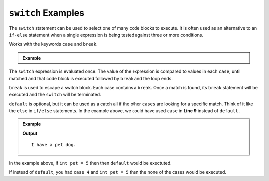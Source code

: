 .. _switch-examples:

``switch`` Examples
=====================

The ``switch`` statement can be used to select one of many code 
blocks to execute.  It is often used as an alternative to an ``if-else`` statement
when a single expression is being tested against three or more conditions.

Works with the keywords ``case`` and ``break``.  

.. admonition:: Example

   .. sourcecode:: csharp
      :linenos:

      switch (expression)
      {
         case x:
            //code block
            break;
         case y:
            //code block
            break;
         default:
            //code block
            break;
      }


The ``switch`` expression is evaluated once.  
The value of the expression is compared to values in each ``case``, 
until matched and that code block is executed followed by ``break`` and the loop ends.


``break`` is used to escape a switch block.  Each case contains a ``break``.  
Once a match is found, its ``break`` statement will be executed and the ``switch`` will be terminated.

``default`` is optional, but it can be used as a catch all if the other ``cases`` are looking for a specific match.  
Think of it like the ``else`` in ``if/else`` statements.  In the example above, we could have used ``case`` in **Line 9** instead of ``default`` .

.. admonition:: Example

   .. sourcecode:: csharp
      :linenos:

      int pet = 1;
      switch(pet)
      {
         case 1: 
            Console.WriteLine("I have a pet dog.");
            break;
         case 2:
            Console.WriteLine("I have a pet cat.");
            break;
         case 3: 
            Console.WriteLine("I have a pet fish.");
            break;
         default: 
            Console.WriteLine("I have a pet.");
            break;
      }
   
   **Output**

   ::

      I have a pet dog.


In the example above, if ``int pet = 5`` then then ``default`` would be exectuted.


If instead of ``default``, you had ``case 4`` and ``int pet = 5`` then the none of the cases would be executed.
